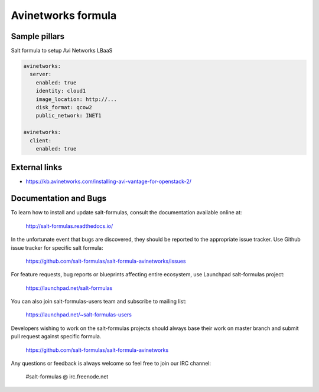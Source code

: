 
===================
Avinetworks formula
===================

Sample pillars
==============

Salt formula to setup Avi Networks LBaaS

.. code-block:: yaml

    avinetworks:
      server:
        enabled: true
        identity: cloud1
        image_location: http://...
        disk_format: qcow2
        public_network: INET1

    avinetworks:
      client:
        enabled: true

External links
==============

- https://kb.avinetworks.com/installing-avi-vantage-for-openstack-2/

Documentation and Bugs
======================

To learn how to install and update salt-formulas, consult the documentation
available online at:

    http://salt-formulas.readthedocs.io/

In the unfortunate event that bugs are discovered, they should be reported to
the appropriate issue tracker. Use Github issue tracker for specific salt
formula:

    https://github.com/salt-formulas/salt-formula-avinetworks/issues

For feature requests, bug reports or blueprints affecting entire ecosystem,
use Launchpad salt-formulas project:

    https://launchpad.net/salt-formulas

You can also join salt-formulas-users team and subscribe to mailing list:

    https://launchpad.net/~salt-formulas-users

Developers wishing to work on the salt-formulas projects should always base
their work on master branch and submit pull request against specific formula.

    https://github.com/salt-formulas/salt-formula-avinetworks

Any questions or feedback is always welcome so feel free to join our IRC
channel:

    #salt-formulas @ irc.freenode.net
